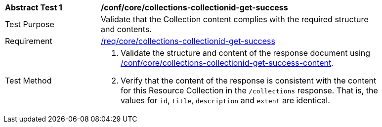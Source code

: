[[ats_core_collections-collectionid-get-success]]
[width="90%",cols="2,6a"]
|===
^|*Abstract Test {counter:ats-id}* |*/conf/core/collections-collectionid-get-success*
^|Test Purpose | Validate that the Collection content complies with the required structure and contents.
^|Requirement | <<req_core_collections-get-success, /req/core/collections-collectionid-get-success>>
^|Test Method | 
. Validate the structure and content of the response document using <<ats_core_collections-collectionid-get-success-content, /conf/core/collections-collectionid-get-success-content>>.
. Verify that the content of the response is consistent with the content for this Resource Collection in the `/collections` response. That is, the values for `id`, `title`, `description` and `extent` are identical.
|===